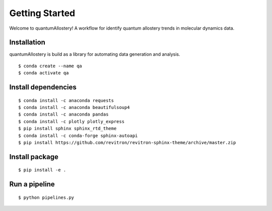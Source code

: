 Getting Started
===============

Welcome to quantumAllostery!
A workflow for identify quantum allostery trends in molecular dynamics data.

Installation
------------
quantumAllostery is build as a library for automating data generation and analysis.

::

    $ conda create --name qa
    $ conda activate qa

Install dependencies
--------------------
::

    $ conda install -c anaconda requests
    $ conda install -c anaconda beautifulsoup4
    $ conda install -c anaconda pandas
    $ conda install -c plotly plotly_express
    $ pip install sphinx sphinx_rtd_theme
    $ conda install -c conda-forge sphinx-autoapi
    $ pip install https://github.com/revitron/revitron-sphinx-theme/archive/master.zip

Install package
---------------
::

    $ pip install -e .

Run a pipeline
--------------
::
    
    $ python pipelines.py